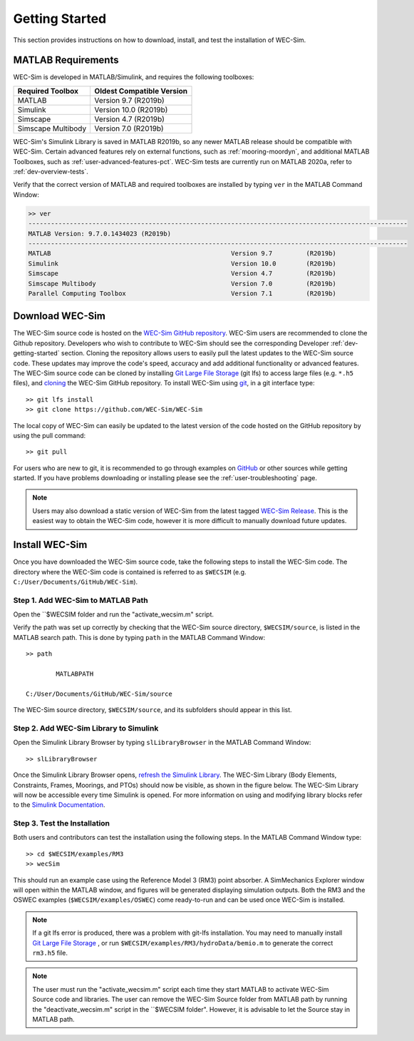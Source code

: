 .. _user-getting-started:

Getting Started
===============

This section provides instructions on how to download, install, and test the 
installation of WEC-Sim. 

MATLAB Requirements
-------------------

WEC-Sim is developed in MATLAB/Simulink, and requires the following toolboxes:
 
==========================  =============================
**Required Toolbox**        **Oldest Compatible Version**
MATLAB                      Version 9.7  (R2019b)
Simulink                    Version 10.0 (R2019b)
Simscape                    Version 4.7  (R2019b)
Simscape Multibody          Version 7.0  (R2019b)
==========================  =============================

WEC-Sim's Simulink Library is saved in MATLAB R2019b, so any newer MATLAB 
release should be compatible with WEC-Sim. Certain advanced features rely on 
external functions, such as :ref:`mooring-moordyn`, and 
additional MATLAB Toolboxes, such as :ref:`user-advanced-features-pct`. WEC-Sim 
tests are currently run on MATLAB 2020a, refer to :ref:`dev-overview-tests`. 

Verify that the correct version of MATLAB and required toolboxes are installed 
by typing ``ver`` in the MATLAB Command Window: 

.. code-block:: matlabsession

    >> ver
    -----------------------------------------------------------------------------------------------------
    MATLAB Version: 9.7.0.1434023 (R2019b) 
    -----------------------------------------------------------------------------------------------------
    MATLAB                                                Version 9.7         (R2019b)
    Simulink                                              Version 10.0        (R2019b)
    Simscape                                              Version 4.7         (R2019b)
    Simscape Multibody                                    Version 7.0         (R2019b)
    Parallel Computing Toolbox                            Version 7.1         (R2019b)


Download WEC-Sim
----------------

The WEC-Sim source code is hosted on the `WEC-Sim GitHub repository <https://github.com/WEC-Sim/wec-sim>`_. 
WEC-Sim users are recommended to clone the Github repository.
Developers who wish to contribute to WEC-Sim should see the corresponding Developer :ref:`dev-getting-started` section.
Cloning the repository allows users to easily pull the latest updates to the WEC-Sim source code.
These updates may improve the code's speed, accuracy and add additional functionality or advanced features.
The WEC-Sim source code can be cloned by installing `Git Large File Storage <https://git-lfs.github.com/>`_ (git lfs) to access large files (e.g. ``*.h5`` files), and `cloning <https://help.github.com/articles/cloning-a-repository/>`_ the WEC-Sim GitHub repository. 
To install WEC-Sim using `git 
<https://git-scm.com/>`_, in a git interface type:: 

    >> git lfs install
    >> git clone https://github.com/WEC-Sim/WEC-Sim

The local copy of WEC-Sim can easily be updated to the latest version of the 
code hosted on the GitHub repository by using the pull command:: 

    >> git pull

For users who are new to git, it is recommended to go through examples on 
`GitHub <https://docs.github.com/en/free-pro-team@latest/github/getting-started-with-github>`_ 
or other sources while getting started. 
If you have problems downloading or installing please see the :ref:`user-troubleshooting` page.

.. Note::
    Users may also download a static version of WEC-Sim from the latest tagged 
    `WEC-Sim Release <https://github.com/WEC-Sim/WEC-Sim/releases>`_.  This is 
    the easiest way to obtain the WEC-Sim code, however it is more difficult to 
    manually download future updates.


.. _user-install:

Install WEC-Sim
---------------

Once you have downloaded the WEC-Sim source code, take the following steps to 
install the WEC-Sim code. The directory where the WEC-Sim code is contained is 
referred to as ``$WECSIM`` (e.g. ``C:/User/Documents/GitHub/WEC-Sim``). 

Step 1. Add WEC-Sim to MATLAB Path
^^^^^^^^^^^^^^^^^^^^^^^^^^^^^^^^^^

Open the ``$WECSIM folder and run the "activate_wecsim.m" script.

Verify the path was set up correctly by 
checking that the WEC-Sim source directory, ``$WECSIM/source``, is listed in 
the MATLAB search path. This is done by typing ``path`` in the MATLAB Command 
Window:: 

    >> path
    
            MATLABPATH
    
    C:/User/Documents/GitHub/WEC-Sim/source

The WEC-Sim source directory, ``$WECSIM/source``, and its subfolders should 
appear in this list. 

Step 2. Add WEC-Sim Library to Simulink
^^^^^^^^^^^^^^^^^^^^^^^^^^^^^^^^^^^^^^^

Open the Simulink Library Browser by typing ``slLibraryBrowser`` in the MATLAB 
Command Window::

    >> slLibraryBrowser

Once the Simulink Library Browser opens, `refresh the Simulink Library 
<http://www.mathworks.com/help/simulink/gui/use-the-library-browser.html>`_. 
The WEC-Sim Library (Body Elements, Constraints, Frames, Moorings, and PTOs) 
should now be visible, as shown in the figure below. The WEC-Sim Library will 
now be accessible every time Simulink is opened. For more information on using 
and modifying library blocks refer to the `Simulink Documentation 
<http://www.mathworks.com/help/simulink/>`_. 

.. figure:: /_static/images/WEC-Sim_Lib.PNG
   :align: center

   ..

Step 3. Test the Installation
^^^^^^^^^^^^^^^^^^^^^^^^^^^^^

Both users and contributors can test the installation using the following steps.
In the MATLAB Command Window type::
            
    >> cd $WECSIM/examples/RM3
    >> wecSim

This should run an example case using the Reference Model 3 (RM3) point 
absorber. A SimMechanics Explorer window will open within the MATLAB window, 
and figures will be generated displaying simulation outputs. 
Both the RM3 and the OSWEC examples (``$WECSIM/examples/OSWEC``) come ready-to-run and can be used once WEC-Sim is installed.

.. Note:: 
    
    If a git lfs error is produced, there was a problem with git-lfs 
    installation. You may need to manually install `Git Large File 
    Storage <https://git-lfs.github.com/>`_ , or run 
    ``$WECSIM/examples/RM3/hydroData/bemio.m`` to generate the correct 
    ``rm3.h5`` file.

.. Note:: 

     The user must run the "activate_wecsim.m" script each time they start MATLAB to activate WEC-Sim Source code and libraries. The user can remove the WEC-Sim Source folder from MATLAB path by running the "deactivate_wecsim.m" script in the ``$WECSIM folder". However, it is advisable to let the Source stay in MATLAB path. 